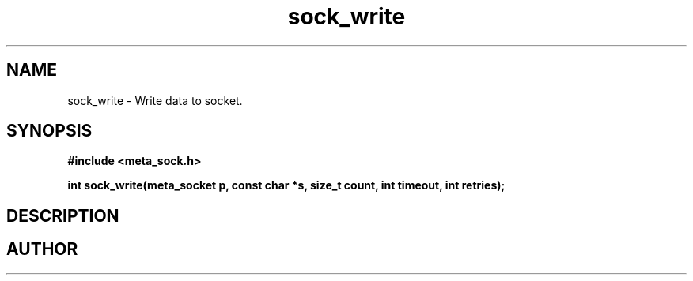 .TH sock_write 3 2016-01-30 "" "The Meta C Library"
.SH NAME
sock_write \- Write data to socket.
.SH SYNOPSIS
.B #include <meta_sock.h>
.sp
.BI "int sock_write(meta_socket p, const char *s, size_t count, int timeout, int retries);

.SH DESCRIPTION
.Nm
.SH AUTHOR
.An B. Augestad, bjorn.augestad@gmail.com
